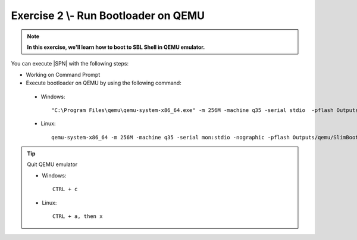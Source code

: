 .. _Exercise 2:

Exercise 2 \\- \ Run Bootloader on QEMU
---------------

.. note::
  **In this exercise, we'll learn how to boot to SBL Shell in QEMU emulator.**


You can execute |SPN| with the following steps:

* Working on Command Prompt

* Execute bootloader on QEMU by using the following command:

 - Windows::

    "C:\Program Files\qemu\qemu-system-x86_64.exe" -m 256M -machine q35 -serial stdio  -pflash Outputs\qemu\SlimBootloader.bin
 
 - Linux::
 
    qemu-system-x86_64 -m 256M -machine q35 -serial mon:stdio -nographic -pflash Outputs/qemu/SlimBootloader.bin


.. image:: /images/ex2.jpg
   :alt: Compile completed
   :align: center


.. tip::
    Quit QEMU emulator    
    
    - Windows::
    
        CTRL + c
    
    - Linux::

        CTRL + a, then x

